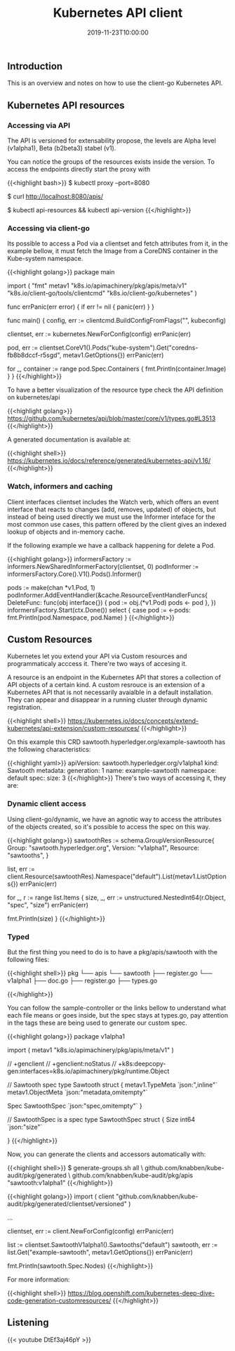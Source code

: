 #+TITLE: Kubernetes API client
#+DATE: 2019-11-23T10:00:00

** Introduction

This is an overview and notes on how to use the client-go Kubernetes API.

** Kubernetes API resources

*** Accessing via API

The API is versioned for extensability propose, the levels are Alpha level (v1alpha1), Beta (b2beta3)
stabel (v1).

You can notice the groups of the resources exists inside the version. To access the endpoints directly start
the proxy with 

{{<highlight bash>}}
$ kubectl proxy --port=8080

$ curl http://localhost:8080/apis/

# To dig deeper in versions and existent resources
$ kubectl api-resources && kubectl api-version
{{</highlight>}}

*** Accessing via client-go

Its possible to access a Pod via a clientset and fetch attributes from it, in the example bellow, it must
fetch the Image from a CoreDNS container in the Kube-system namespace.

{{<highlight golang>}}
package main

import (
	"fmt"
	metav1 "k8s.io/apimachinery/pkg/apis/meta/v1"
	"k8s.io/client-go/tools/clientcmd"
	"k8s.io/client-go/kubernetes"
)

func errPanic(err error) {
	if err != nil {
		panic(err)
	}
}

func main() {
	config, err := clientcmd.BuildConfigFromFlags("", kubeconfig)

	clientset, err := kubernetes.NewForConfig(config)
	errPanic(err)

	pod, err := clientset.CoreV1().Pods("kube-system").Get("coredns-fb8b8dccf-r5sgd", metav1.GetOptions{})
	errPanic(err)

	for _, container :=  range pod.Spec.Containers {
		fmt.Println(container.Image)
	}
}
{{</highlight>}}

To have a better visualization of the resource type check the API definition on kubernetes/api

{{<highlight golang>}}
https://github.com/kubernetes/api/blob/master/core/v1/types.go#L3513
{{</highlight>}}

A generated documentation is available at:

{{<highlight shell>}}
https://kubernetes.io/docs/reference/generated/kubernetes-api/v1.16/
{{</highlight>}}

*** Watch, informers and caching

Client interfaces clientset includes the Watch verb, which offers an event interface that
reacts to changes (add, removes, updated) of objects, but instead of being used directly
we must use the Informer inteface for the most common use cases, this pattern offered
by the client gives an indexed lookup of objects and in-memory cache.

If the following example we have a callback happening for delete a Pod.

{{<highlight golang>}}
	informersFactory := informers.NewSharedInformerFactory(clientset, 0)
	podInformer := informersFactory.Core().V1().Pods().Informer()

	pods := make(chan *v1.Pod, 1)
	podInformer.AddEventHandler(&cache.ResourceEventHandlerFuncs{
		DeleteFunc: func(obj interface{}) {
			pod := obj.(*v1.Pod)
			pods <- pod
		},
	})
	informersFactory.Start(ctx.Done())
	select {
		case pod := <-pods:
			fmt.Println(pod.Namespace, pod.Name)
	}
{{</highlight>}}

** Custom Resources

Kubernetes let you extend your API via Custom resources and programmaticaly acccess it.
There're two ways of accesing it.

A resource is an endpoint in the Kubernetes API that stores a collection of API objects of a certain
kind. A custom resrouce is an extension of a Kubernetes API that is not necessarily avaialble
in a default installation. They can appear and disappear in a running cluster through dynamic
registration.

{{<highlight shell>}}
https://kubernetes.io/docs/concepts/extend-kubernetes/api-extension/custom-resources/
{{</highlight>}}

On this example this CRD sawtooth.hyperledger.org/example-sawtooth has the following characteristics:

{{<highlight yaml>}}
apiVersion: sawtooth.hyperledger.org/v1alpha1
kind: Sawtooth
metadata:
  generation: 1
  name: example-sawtooth
  namespace: default
spec:
  size: 3
{{</highlight>}}
 There's two ways of accessing it, they are:

*** Dynamic client access

Using client-go/dynamic, we have an agnotic way to access the attributes of the objects
created, so it's possible to access the spec on this way.

{{<highlight golang>}}
	sawtoothRes := schema.GroupVersionResource{
		Group: "sawtooth.hyperledger.org",
		Version: "v1alpha1",
		Resource: "sawtooths",
	}


	list, err := client.Resource(sawtoothRes).Namespace("default").List(metav1.ListOptions{})
	errPanic(err)

	for _, r := range list.Items {
		size, _, err := unstructured.NestedInt64(r.Object, "spec", "size")
		errPanic(err)

		fmt.Println(size)
	}
{{</highlight>}}

*** Typed

But the first thing you need to do is to have a pkg/apis/sawtooth with the following files:

{{<highlight shell>}}
pkg
└── apis
    └── sawtooth
        ├── register.go
        └── v1alpha1
            ├── doc.go
            ├── register.go
            ├── types.go

{{</highlight>}}

You can follow the sample-controller or the links bellow to understand what each file
means or goes inside, but the spec stays at types.go, pay attention in the tags
these are being used to generate our custom spec.

{{<highlight golang>}}
package v1alpha1

import (
	metav1 "k8s.io/apimachinery/pkg/apis/meta/v1"
)

// +genclient
// +genclient:noStatus
// +k8s:deepcopy-gen:interfaces=k8s.io/apimachinery/pkg/runtime.Object

// Sawtooth spec
type Sawtooth struct {
	metav1.TypeMeta   `json:",inline"`
	metav1.ObjectMeta `json:"metadata,omitempty"`

	Spec   SawtoothSpec   `json:"spec,omitempty"`
}

// SawtoothSpec is a spec
type SawtoothSpec struct {
	Size int64  `json:"size"`

}
{{</highlight>}}

Now, you can generate the clients and accessors automatically with:

{{<highlight shell>}}
$ generate-groups.sh all \
   github.com/knabben/kube-audit/pkg/generated \
   github.com/knabben/kube-audit/pkg/apis "sawtooth:v1alpha1"
{{</highlight>}}


{{<highlight golang>}}
import (
    client "github.com/knabben/kube-audit/pkg/generated/clientset/versioned"
)

...

clientset, err := client.NewForConfig(config)
errPanic(err)

list := clientset.SawtoothV1alpha1().Sawtooths("default")
sawtooth, err := list.Get("example-sawtooth", metav1.GetOptions{})
errPanic(err)

fmt.Println(sawtooth.Spec.Nodes)
{{</highlight>}}

For more information:

{{<highlight shell>}}
https://blog.openshift.com/kubernetes-deep-dive-code-generation-customresources/
{{</highlight>}}
** Listening 

{{< youtube DtEf3aj46pY >}}
